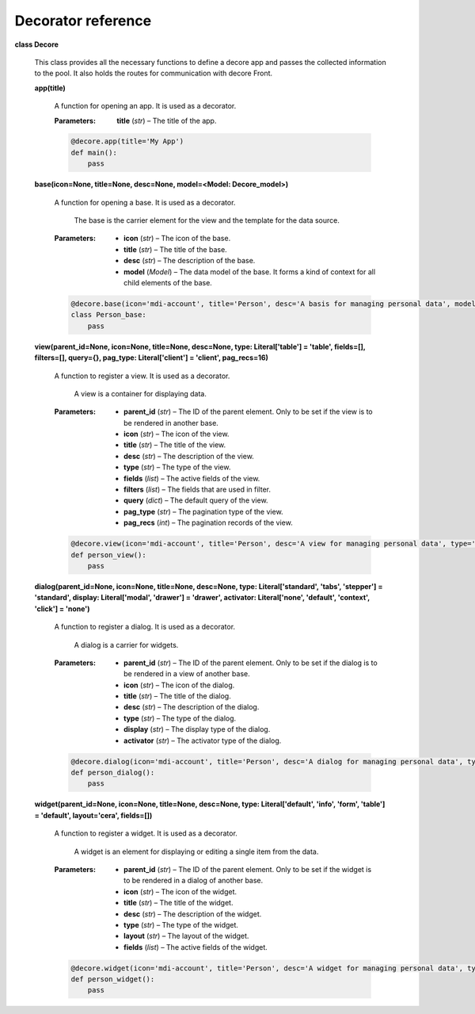
Decorator reference
*******************

**class Decore**

   This class provides all the necessary functions to define a decore app and passes the collected information to the pool. It also holds the routes for communication with decore Front.

   **app(title)**

      A function for opening an app. It is used as a decorator.

      :Parameters:      
         **title** (*str*) – The title of the app.

      .. code-block:: python

         @decore.app(title='My App')
         def main():
             pass

   **base(icon=None, title=None, desc=None, model=<Model: Decore_model>)**

      A function for opening a base. It is used as a decorator.

      ..

         The base is the carrier element for the view and the template for the data source.

      :Parameters:      
         * **icon** (*str*) – The icon of the base.

         * **title** (*str*) – The title of the base.

         * **desc** (*str*) – The description of the base.

         * **model** (*Model*) – The data model of the base. It forms a kind of context for all child elements of the base.

      .. code-block:: python

         @decore.base(icon='mdi-account', title='Person', desc='A basis for managing personal data', model=Person)
         class Person_base:
             pass

   **view(parent_id=None, icon=None, title=None, desc=None, type: Literal['table'] = 'table', fields=[], filters=[], query={}, pag_type: Literal['client'] = 'client', pag_recs=16)**

      A function to register a view. It is used as a decorator.

      ..

         A view is a container for displaying data.

      :Parameters:      
         * **parent_id** (*str*) – The ID of the parent element. Only to be set if the view is to be rendered in another base.

         * **icon** (*str*) – The icon of the view.

         * **title** (*str*) – The title of the view.

         * **desc** (*str*) – The description of the view.

         * **type** (*str*) – The type of the view.

         * **fields** (*list*) – The active fields of the view.

         * **filters** (*list*) – The fields that are used in filter.

         * **query** (*dict*) – The default query of the view.

         * **pag_type** (*str*) – The pagination type of the view.

         * **pag_recs** (*int*) – The pagination records of the view.

      .. code-block:: python

         @decore.view(icon='mdi-account', title='Person', desc='A view for managing personal data', type='table', fields=[Person.id, Person.name, Person.age], filters=[Person.name, Person.age], query={'name__eq': 'Kemo'}, pag_type='client', pag_recs=16)
         def person_view():
             pass

   **dialog(parent_id=None, icon=None, title=None, desc=None, type: Literal['standard', 'tabs', 'stepper'] = 'standard', display: Literal['modal', 'drawer'] = 'drawer', activator: Literal['none', 'default', 'context', 'click'] = 'none')**

      A function to register a dialog. It is used as a decorator.

      ..

         A dialog is a carrier for widgets.

      :Parameters:      
         * **parent_id** (*str*) – The ID of the parent element. Only to be set if the dialog is to be rendered in a view of another base.

         * **icon** (*str*) – The icon of the dialog.

         * **title** (*str*) – The title of the dialog.

         * **desc** (*str*) – The description of the dialog.

         * **type** (*str*) – The type of the dialog.

         * **display** (*str*) – The display type of the dialog.

         * **activator** (*str*) – The activator type of the dialog.

      .. code-block:: python

         @decore.dialog(icon='mdi-account', title='Person', desc='A dialog for managing personal data', type='standard', display='drawer', activator='default-menu')
         def person_dialog():
             pass

   **widget(parent_id=None, icon=None, title=None, desc=None, type: Literal['default', 'info', 'form', 'table'] = 'default', layout='cera', fields=[])**

      A function to register a widget. It is used as a decorator.

      ..

         A widget is an element for displaying or editing a single item from the data.

      :Parameters:      
         * **parent_id** (*str*) – The ID of the parent element. Only to be set if the widget is to be rendered in a dialog of another base.

         * **icon** (*str*) – The icon of the widget.

         * **title** (*str*) – The title of the widget.

         * **desc** (*str*) – The description of the widget.

         * **type** (*str*) – The type of the widget.

         * **layout** (*str*) – The layout of the widget.

         * **fields** (*list*) – The active fields of the widget.

      .. code-block:: python

         @decore.widget(icon='mdi-account', title='Person', desc='A widget for managing personal data', type='form', layout='cera', fields=[Person.name, Person.age])
         def person_widget():
             pass
